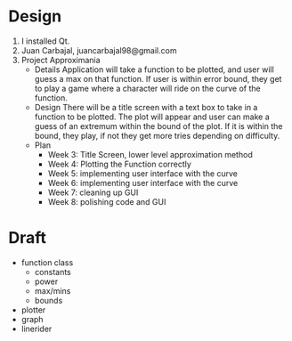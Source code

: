 * Design
  1. I installed Qt.
  2. Juan Carbajal, juancarbajal98@gmail.com
  3. Project Approximania
     - Details
       Application will take a function to be plotted, and user will guess a max on that function. If user is within error bound, they get to play a game where a character will ride on the curve of the function.
     - Design
       There will be a title screen with a text box to take in a function to be plotted. The plot will appear and user can make a guess of an extremum within the bound of the plot. If it is within the bound, they play, if not they get more tries depending on difficulty.
     - Plan
       - Week 3: Title Screen, lower level approximation method
       - Week 4: Plotting the Function correctly
       - Week 5: implementing user interface with the curve
       - Week 6: implementing user interface with the curve
       - Week 7: cleaning up GUI
       - Week 8: polishing code and GUI
* Draft
  - function class
    - constants
    - power
    - max/mins
    - bounds
  - plotter
  - graph
  - linerider
